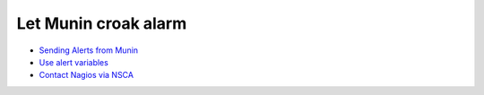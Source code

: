 .. _tutorial-alert:

=====================
Let Munin croak alarm
=====================

- `Sending Alerts from Munin <http://munin-monitoring.org/wiki/HowToContact>`_
- `Use alert variables <http://munin-monitoring.org/wiki/MuninAlertVariables>`_
- `Contact Nagios via NSCA <http://munin-monitoring.org/wiki/HowToContactNagios>`_
